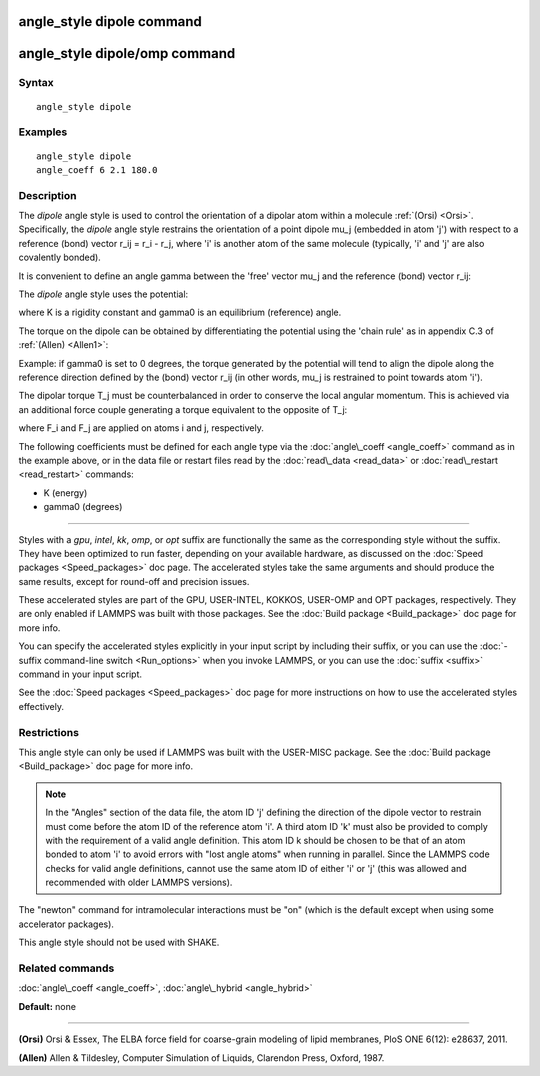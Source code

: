 .. index:: angle\_style dipole

angle\_style dipole command
===========================

angle\_style dipole/omp command
===============================

Syntax
""""""


.. parsed-literal::

   angle_style dipole

Examples
""""""""


.. parsed-literal::

   angle_style dipole
   angle_coeff 6 2.1 180.0

Description
"""""""""""

The *dipole* angle style is used to control the orientation of a dipolar
atom within a molecule :ref:`(Orsi) <Orsi>`. Specifically, the *dipole* angle
style restrains the orientation of a point dipole mu\_j (embedded in atom
'j') with respect to a reference (bond) vector r\_ij = r\_i - r\_j, where 'i'
is another atom of the same molecule (typically, 'i' and 'j' are also
covalently bonded).

It is convenient to define an angle gamma between the 'free' vector mu\_j
and the reference (bond) vector r\_ij:

.. image:: Eqs/angle_dipole_gamma.jpg
   :align: center

The *dipole* angle style uses the potential:

.. image:: Eqs/angle_dipole_potential.jpg
   :align: center

where K is a rigidity constant and gamma0 is an equilibrium (reference)
angle.

The torque on the dipole can be obtained by differentiating the
potential using the 'chain rule' as in appendix C.3 of
:ref:`(Allen) <Allen1>`:

.. image:: Eqs/angle_dipole_torque.jpg
   :align: center

Example: if gamma0 is set to 0 degrees, the torque generated by
the potential will tend to align the dipole along the reference
direction defined by the (bond) vector r\_ij (in other words, mu\_j is
restrained to point towards atom 'i').

The dipolar torque T\_j must be counterbalanced in order to conserve
the local angular momentum. This is achieved via an additional force
couple generating a torque equivalent to the opposite of T\_j:

.. image:: Eqs/angle_dipole_couple.jpg
   :align: center

where F\_i and F\_j are applied on atoms i and j, respectively.

The following coefficients must be defined for each angle type via the
:doc:`angle\_coeff <angle_coeff>` command as in the example above, or in
the data file or restart files read by the :doc:`read\_data <read_data>`
or :doc:`read\_restart <read_restart>` commands:

* K (energy)
* gamma0 (degrees)


----------


Styles with a *gpu*\ , *intel*\ , *kk*\ , *omp*\ , or *opt* suffix are
functionally the same as the corresponding style without the suffix.
They have been optimized to run faster, depending on your available
hardware, as discussed on the :doc:`Speed packages <Speed_packages>` doc
page.  The accelerated styles take the same arguments and should
produce the same results, except for round-off and precision issues.

These accelerated styles are part of the GPU, USER-INTEL, KOKKOS,
USER-OMP and OPT packages, respectively.  They are only enabled if
LAMMPS was built with those packages.  See the :doc:`Build package <Build_package>` doc page for more info.

You can specify the accelerated styles explicitly in your input script
by including their suffix, or you can use the :doc:`-suffix command-line switch <Run_options>` when you invoke LAMMPS, or you can use the
:doc:`suffix <suffix>` command in your input script.

See the :doc:`Speed packages <Speed_packages>` doc page for more
instructions on how to use the accelerated styles effectively.

Restrictions
""""""""""""


This angle style can only be used if LAMMPS was built with the
USER-MISC package.  See the :doc:`Build package <Build_package>` doc
page for more info.

.. note::

   In the "Angles" section of the data file, the atom ID 'j'
   defining the direction of the dipole vector to restrain must come
   before the atom ID of the reference atom 'i'. A third atom ID 'k' must
   also be provided to comply with the requirement of a valid angle
   definition. This atom ID k should be chosen to be that of an atom
   bonded to atom 'i' to avoid errors with "lost angle atoms" when running
   in parallel. Since the LAMMPS code checks for valid angle definitions,
   cannot use the same atom ID of either 'i' or 'j' (this was allowed
   and recommended with older LAMMPS versions).

The "newton" command for intramolecular interactions must be "on"
(which is the default except when using some accelerator packages).

This angle style should not be used with SHAKE.

Related commands
""""""""""""""""

:doc:`angle\_coeff <angle_coeff>`, :doc:`angle\_hybrid <angle_hybrid>`

**Default:** none


----------


.. _Orsi:



**(Orsi)** Orsi & Essex, The ELBA force field for coarse-grain modeling of
lipid membranes, PloS ONE 6(12): e28637, 2011.

.. _Allen1:



**(Allen)** Allen & Tildesley, Computer Simulation of Liquids,
Clarendon Press, Oxford, 1987.


.. _lws: http://lammps.sandia.gov
.. _ld: Manual.html
.. _lc: Commands_all.html

